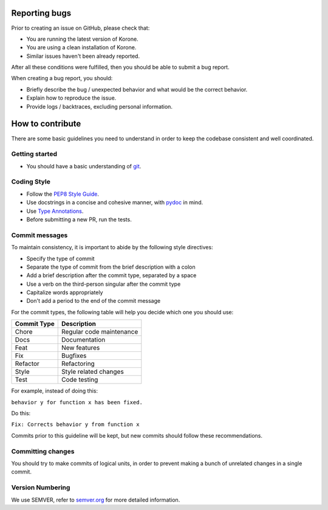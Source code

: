 Reporting bugs
==============

Prior to creating an issue on GitHub, please check that:

- You are running the latest version of Korone.
- You are using a clean installation of Korone.
- Similar issues haven't been already reported.

After all these conditions were fulfilled, then you should be able
to submit a bug report.

When creating a bug report, you should:

- Briefly describe the bug / unexpected behavior and what would be the correct behavior.
- Explain how to reproduce the issue.
- Provide logs / backtraces, excluding personal information.

How to contribute
=================

There are some basic guidelines you need to understand in order to keep the codebase
consistent and well coordinated.

Getting started
---------------

- You should have a basic understanding of `git`_.

Coding Style
------------

- Follow the `PEP8 Style Guide`_.
- Use docstrings in a concise and cohesive manner, with `pydoc`_ in mind.
- Use `Type Annotations`_.
- Before submitting a new PR, run the tests.

Commit messages
---------------

To maintain consistency, it is important to abide by the following style directives:

- Specify the type of commit
- Separate the type of commit from the brief description with a colon
- Add a brief description after the commit type, separated by a space
- Use a verb on the third-person singular after the commit type
- Capitalize words appropriately
- Don't add a period to the end of the commit message

For the commit types, the following table will help you decide which one you should use:

+-------------+--------------------------+
| Commit Type | Description              |
+=============+==========================+
| Chore       | Regular code maintenance |
+-------------+--------------------------+
| Docs        | Documentation            |
+-------------+--------------------------+
| Feat        | New features             |
+-------------+--------------------------+
| Fix         | Bugfixes                 |
+-------------+--------------------------+
| Refactor    | Refactoring              |
+-------------+--------------------------+
| Style       | Style related changes    |
+-------------+--------------------------+
| Test        | Code testing             |
+-------------+--------------------------+

For example, instead of doing this:

``behavior y for function x has been fixed.``

Do this:

``Fix: Corrects behavior y from function x``

Commits prior to this guideline will be kept, but new commits should follow these recommendations.

Committing changes
------------------

You should try to make commits of logical units, in order to prevent making a
bunch of unrelated changes in a single commit.

Version Numbering
-----------------

We use SEMVER, refer to `semver.org`_ for more detailed information.

.. _git: https://git-scm.com/
.. _PEP8 Style Guide: https://www.python.org/dev/peps/pep-0008/
.. _pydoc: https://docs.python.org/3/library/functions.html#pydoc
.. _Type Annotations: https://www.python.org/dev/peps/pep-0484/
.. _semver.org: https://semver.org/
